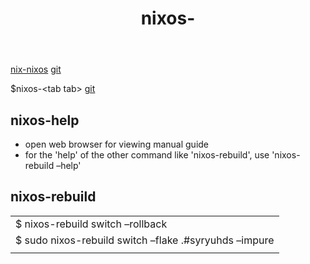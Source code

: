 :PROPERTIES:
:ID:       099C1684-7F26-4A6B-966D-20655F09BCA7
:END:
#+title: nixos-
[[id:43DAF100-F891-4E75-B0FE-7E4D67899D97][nix-nixos]]  [[https://github.com/syryuauros/Memo/blob/main/RoamNotes/20230120093837-nixos.org][git]]

$nixos-<tab tab>
[[https://github.com/syryuauros/Memo/blob/main/editor_tools/3_nix.org][git]]

** nixos-help
 + open web browser for viewing manual guide
 + for the 'help' of the other command like 'nixos-rebuild', use 'nixos-rebuild --help'
** nixos-rebuild
| $ nixos-rebuild switch --rollback                       |
| $ sudo nixos-rebuild switch --flake .#syryuhds --impure |
|                                                         |
